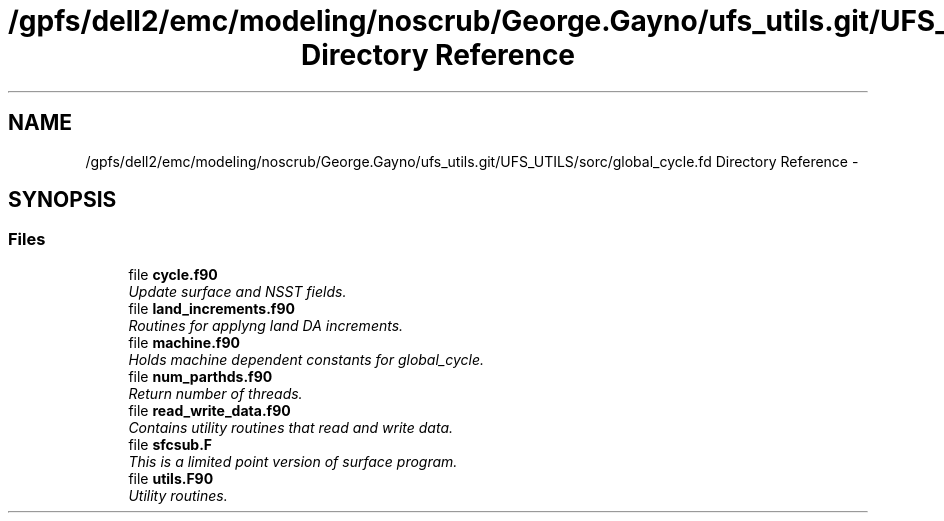 .TH "/gpfs/dell2/emc/modeling/noscrub/George.Gayno/ufs_utils.git/UFS_UTILS/sorc/global_cycle.fd Directory Reference" 3 "Mon May 2 2022" "Version 1.6.0" "global_cycle" \" -*- nroff -*-
.ad l
.nh
.SH NAME
/gpfs/dell2/emc/modeling/noscrub/George.Gayno/ufs_utils.git/UFS_UTILS/sorc/global_cycle.fd Directory Reference \- 
.SH SYNOPSIS
.br
.PP
.SS "Files"

.in +1c
.ti -1c
.RI "file \fBcycle\&.f90\fP"
.br
.RI "\fIUpdate surface and NSST fields\&. \fP"
.ti -1c
.RI "file \fBland_increments\&.f90\fP"
.br
.RI "\fIRoutines for applyng land DA increments\&. \fP"
.ti -1c
.RI "file \fBmachine\&.f90\fP"
.br
.RI "\fIHolds machine dependent constants for global_cycle\&. \fP"
.ti -1c
.RI "file \fBnum_parthds\&.f90\fP"
.br
.RI "\fIReturn number of threads\&. \fP"
.ti -1c
.RI "file \fBread_write_data\&.f90\fP"
.br
.RI "\fIContains utility routines that read and write data\&. \fP"
.ti -1c
.RI "file \fBsfcsub\&.F\fP"
.br
.RI "\fIThis is a limited point version of surface program\&. \fP"
.ti -1c
.RI "file \fButils\&.F90\fP"
.br
.RI "\fIUtility routines\&. \fP"
.in -1c

